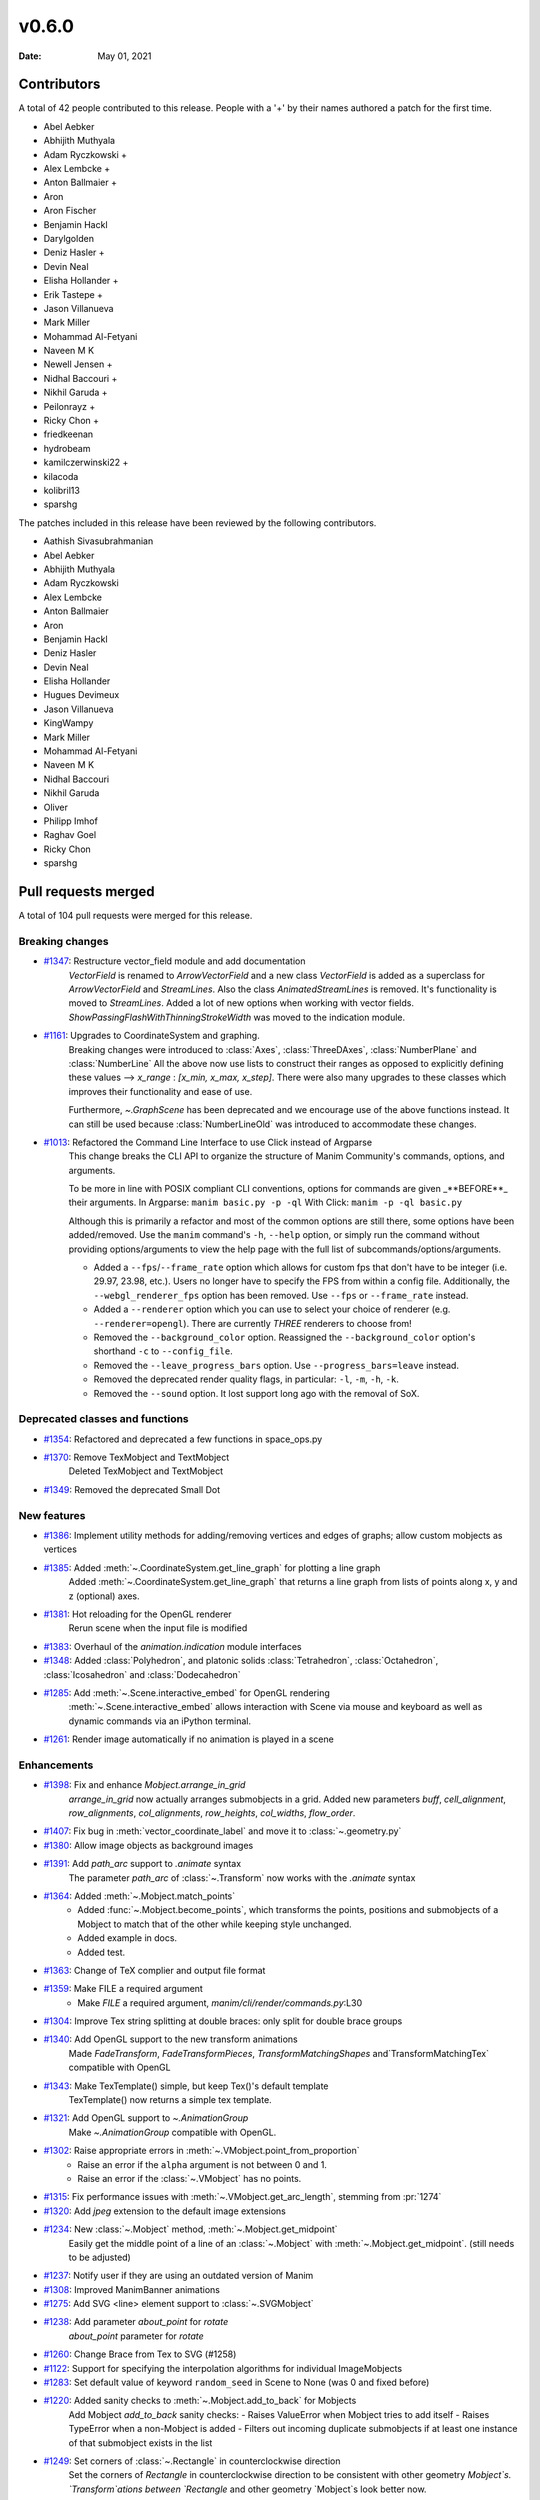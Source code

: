 ******
v0.6.0
******

:Date: May 01, 2021

Contributors
============

A total of 42 people contributed to this
release. People with a '+' by their names authored a patch for the first
time.

* Abel Aebker
* Abhijith Muthyala
* Adam Ryczkowski +
* Alex Lembcke +
* Anton Ballmaier +
* Aron
* Aron Fischer
* Benjamin Hackl
* Darylgolden
* Deniz Hasler +
* Devin Neal
* Elisha Hollander +
* Erik Tastepe +
* Jason Villanueva
* Mark Miller
* Mohammad Al-Fetyani
* Naveen M K
* Newell Jensen +
* Nidhal Baccouri +
* Nikhil Garuda +
* Peilonrayz +
* Ricky Chon +
* friedkeenan
* hydrobeam
* kamilczerwinski22 +
* kilacoda
* kolibril13
* sparshg


The patches included in this release have been reviewed by
the following contributors.

* Aathish Sivasubrahmanian
* Abel Aebker
* Abhijith Muthyala
* Adam Ryczkowski
* Alex Lembcke
* Anton Ballmaier
* Aron
* Benjamin Hackl
* Deniz Hasler
* Devin Neal
* Elisha Hollander
* Hugues Devimeux
* Jason Villanueva
* KingWampy
* Mark Miller
* Mohammad Al-Fetyani
* Naveen M K
* Nidhal Baccouri
* Nikhil Garuda
* Oliver
* Philipp Imhof
* Raghav Goel
* Ricky Chon
* sparshg

Pull requests merged
====================

A total of 104 pull requests were merged for this release.

Breaking changes
----------------

* `#1347 <https://github.com/ManimCommunity/manim/pull/1347>`__: Restructure vector_field module and add documentation
   `VectorField` is renamed to `ArrowVectorField` and a new class `VectorField` is added as a superclass for `ArrowVectorField` and `StreamLines`. Also the class `AnimatedStreamLines` is removed. It's functionality is moved to `StreamLines`. Added a lot of new options when working with vector fields. `ShowPassingFlashWithThinningStrokeWidth` was moved to the indication module.

* `#1161 <https://github.com/ManimCommunity/manim/pull/1161>`__: Upgrades to CoordinateSystem and graphing.
   Breaking changes were introduced to :class:`Axes`, :class:`ThreeDAxes`, :class:`NumberPlane` and :class:`NumberLine`
   All the above now use lists to construct their ranges as opposed to explicitly defining these values --> `x_range`  :  `[x_min, x_max, x_step]`. There were also many upgrades to these classes which improves their functionality and ease of use.

   Furthermore, `~.GraphScene` has been deprecated and we encourage use of the above functions instead. It can still be used because :class:`NumberLineOld` was introduced to accommodate these changes.

* `#1013 <https://github.com/ManimCommunity/manim/pull/1013>`__: Refactored the Command Line Interface to use Click instead of Argparse
   This change breaks the CLI API to organize the structure of Manim Community's commands, options, and arguments.

   To be more in line with POSIX compliant CLI conventions, options for commands are given _**BEFORE**_ their arguments.
   In Argparse: ``manim basic.py -p -ql``
   With Click: ``manim -p -ql basic.py``

   Although this is primarily a refactor and most of the common options are still there, some options have been added/removed. Use the ``manim`` command's ``-h``, ``--help`` option, or simply run the command without providing options/arguments to view the help page with the full list of subcommands/options/arguments.

   - Added a ``--fps``/``--frame_rate`` option which allows for custom fps that don't have to be integer (i.e. 29.97, 23.98, etc.). Users no longer have to specify the FPS from within a config file. Additionally, the ``--webgl_renderer_fps`` option has been removed. Use ``--fps`` or ``--frame_rate`` instead.
   - Added a ``--renderer`` option which you can use to select your choice of renderer (e.g. ``--renderer=opengl``). There are currently *THREE* renderers to choose from!
   - Removed the ``--background_color`` option. Reassigned the ``--background_color`` option's shorthand ``-c`` to ``--config_file``.
   - Removed the ``--leave_progress_bars`` option. Use ``--progress_bars=leave`` instead.
   - Removed the deprecated render quality flags, in particular: ``-l``, ``-m``, ``-h``, ``-k``.
   - Removed the ``--sound`` option. It lost support long ago with the removal of SoX.

Deprecated classes and functions
--------------------------------

* `#1354 <https://github.com/ManimCommunity/manim/pull/1354>`__: Refactored and deprecated a few functions in space_ops.py


* `#1370 <https://github.com/ManimCommunity/manim/pull/1370>`__: Remove TexMobject and TextMobject
   Deleted TexMobject and TextMobject

* `#1349 <https://github.com/ManimCommunity/manim/pull/1349>`__: Removed the deprecated Small Dot


New features
------------

* `#1386 <https://github.com/ManimCommunity/manim/pull/1386>`__: Implement utility methods for adding/removing vertices and edges of graphs; allow custom mobjects as vertices


* `#1385 <https://github.com/ManimCommunity/manim/pull/1385>`__: Added :meth:`~.CoordinateSystem.get_line_graph` for plotting a line graph
   Added :meth:`~.CoordinateSystem.get_line_graph` that returns a line graph from lists of points along x, y and z (optional) axes.

* `#1381 <https://github.com/ManimCommunity/manim/pull/1381>`__: Hot reloading for the OpenGL renderer
   Rerun scene when the input file is modified

* `#1383 <https://github.com/ManimCommunity/manim/pull/1383>`__: Overhaul of the `animation.indication` module interfaces


* `#1348 <https://github.com/ManimCommunity/manim/pull/1348>`__: Added :class:`Polyhedron`, and platonic solids :class:`Tetrahedron`, :class:`Octahedron`, :class:`Icosahedron` and :class:`Dodecahedron`


* `#1285 <https://github.com/ManimCommunity/manim/pull/1285>`__: Add :meth:`~.Scene.interactive_embed` for OpenGL rendering
   :meth:`~.Scene.interactive_embed` allows interaction with Scene via mouse and keyboard as well as dynamic commands via an iPython terminal.

* `#1261 <https://github.com/ManimCommunity/manim/pull/1261>`__: Render image automatically if no animation is played in a scene


Enhancements
------------

* `#1398 <https://github.com/ManimCommunity/manim/pull/1398>`__: Fix and enhance `Mobject.arrange_in_grid`
   `arrange_in_grid` now actually arranges submobjects in a grid. Added new parameters `buff`, `cell_alignment`, `row_alignments`, `col_alignments`, `row_heights`, `col_widths`, `flow_order`.

* `#1407 <https://github.com/ManimCommunity/manim/pull/1407>`__: Fix bug in :meth:`vector_coordinate_label` and move it to :class:`~.geometry.py`


* `#1380 <https://github.com/ManimCommunity/manim/pull/1380>`__: Allow image objects as background images


* `#1391 <https://github.com/ManimCommunity/manim/pull/1391>`__: Add `path_arc` support to `.animate` syntax
   The parameter `path_arc` of :class:`~.Transform` now works with the `.animate` syntax

* `#1364 <https://github.com/ManimCommunity/manim/pull/1364>`__: Added :meth:`~.Mobject.match_points`
   - Added :func:`~.Mobject.become_points`, which transforms the points, positions and submobjects of a Mobject to match that of the other while keeping style unchanged.
   - Added example in docs.
   - Added test.

* `#1363 <https://github.com/ManimCommunity/manim/pull/1363>`__: Change of TeX complier and output file format


* `#1359 <https://github.com/ManimCommunity/manim/pull/1359>`__: Make FILE a required argument
   * Make `FILE` a required argument, `manim/cli/render/commands.py`:L30

* `#1304 <https://github.com/ManimCommunity/manim/pull/1304>`__: Improve Tex string splitting at double braces: only split for double brace groups


* `#1340 <https://github.com/ManimCommunity/manim/pull/1340>`__: Add OpenGL support to the new transform animations
   Made `FadeTransform`, `FadeTransformPieces`, `TransformMatchingShapes` and`TransformMatchingTex` compatible with OpenGL

* `#1343 <https://github.com/ManimCommunity/manim/pull/1343>`__: Make TexTemplate() simple, but keep Tex()'s default template
   TexTemplate() now returns a simple tex template.

* `#1321 <https://github.com/ManimCommunity/manim/pull/1321>`__: Add OpenGL support to `~.AnimationGroup`
   Make `~.AnimationGroup` compatible with OpenGL.

* `#1302 <https://github.com/ManimCommunity/manim/pull/1302>`__: Raise appropriate errors in :meth:`~.VMobject.point_from_proportion`
   - Raise an error if the ``alpha`` argument is not between 0 and 1.
   - Raise an error if the :class:`~.VMobject` has no points.

* `#1315 <https://github.com/ManimCommunity/manim/pull/1315>`__: Fix performance issues with :meth:`~.VMobject.get_arc_length`, stemming from :pr:`1274`


* `#1320 <https://github.com/ManimCommunity/manim/pull/1320>`__: Add `jpeg` extension to the default image extensions


* `#1234 <https://github.com/ManimCommunity/manim/pull/1234>`__: New :class:`~.Mobject` method, :meth:`~.Mobject.get_midpoint`
   Easily get the middle point of a line of an :class:`~.Mobject` with :meth:`~.Mobject.get_midpoint`. (still needs to be adjusted)

* `#1237 <https://github.com/ManimCommunity/manim/pull/1237>`__: Notify user if they are using an outdated version of Manim


* `#1308 <https://github.com/ManimCommunity/manim/pull/1308>`__: Improved ManimBanner animations


* `#1275 <https://github.com/ManimCommunity/manim/pull/1275>`__: Add SVG <line> element support to :class:`~.SVGMobject`


* `#1238 <https://github.com/ManimCommunity/manim/pull/1238>`__: Add parameter `about_point` for `rotate`
   `about_point` parameter for `rotate`

* `#1260 <https://github.com/ManimCommunity/manim/pull/1260>`__: Change Brace from Tex to SVG (#1258)


* `#1122 <https://github.com/ManimCommunity/manim/pull/1122>`__: Support for specifying the interpolation algorithms for individual ImageMobjects


* `#1283 <https://github.com/ManimCommunity/manim/pull/1283>`__: Set default value of keyword ``random_seed`` in Scene to None (was 0 and fixed before)


* `#1220 <https://github.com/ManimCommunity/manim/pull/1220>`__: Added sanity checks to :meth:`~.Mobject.add_to_back` for Mobjects
   Add Mobject `add_to_back` sanity checks:
   - Raises ValueError when Mobject tries to add itself
   - Raises TypeError when a non-Mobject is added
   - Filters out incoming duplicate submobjects if at least one instance of that submobject exists in the list

* `#1249 <https://github.com/ManimCommunity/manim/pull/1249>`__: Set corners of :class:`~.Rectangle` in counterclockwise direction
   Set the corners of `Rectangle` in counterclockwise direction to be consistent with other geometry `Mobject`s. `Transform`ations between `Rectangle` and other geometry `Mobject`s look better now.

* `#1248 <https://github.com/ManimCommunity/manim/pull/1248>`__: Add Copy function to TexTemplate


Fixed bugs
----------

* `#1368 <https://github.com/ManimCommunity/manim/pull/1368>`__: Added a check to ensure checking for the latest version was successful


* `#1413 <https://github.com/ManimCommunity/manim/pull/1413>`__: Prevent duplication of the same mobject when adding to submobjects via :meth:`~.Mobject.add_to_back`
   Fixes #1412

* `#1395 <https://github.com/ManimCommunity/manim/pull/1395>`__: SVG transforms now handle exponent notation (6.02e23)


* `#1355 <https://github.com/ManimCommunity/manim/pull/1355>`__: Rewrite `put_start_and_end_on` to work in 3D


* `#1346 <https://github.com/ManimCommunity/manim/pull/1346>`__: Fixed errors introduced by stray print in :class:`~.MathTex`


* `#1305 <https://github.com/ManimCommunity/manim/pull/1305>`__: Automatically remove long tick marks not within the range of the :class:`~NumberLine`


* `#1296 <https://github.com/ManimCommunity/manim/pull/1296>`__: Fix random pipeline TeX failures


* `#1274 <https://github.com/ManimCommunity/manim/pull/1274>`__: Fix :meth:`~.VMobject.point_from_proportion` to account for the length of curves.
   - Add :meth:`~.VMobject.get_nth_curve_function_with_length` and associated functions.
   - Change :meth:`~.VMobject.point_from_proportion` to use these functions to account for curve length.

Documentation-related changes
-----------------------------

* `#1425 <https://github.com/ManimCommunity/manim/pull/1425>`__: Added a "How to Cite Manim" section to the Readme


* `#1387 <https://github.com/ManimCommunity/manim/pull/1387>`__: Added Guide to Contribute Examples from GitHub Wiki to Documentation
   Added a Guide

* `#1424 <https://github.com/ManimCommunity/manim/pull/1424>`__: Fixed all current docbuild warnings


* `#1389 <https://github.com/ManimCommunity/manim/pull/1389>`__: Adding Admonitions Tutorial to docs


* `#1341 <https://github.com/ManimCommunity/manim/pull/1341>`__: Reduce complexity of ThreeDSurfacePlot example


* `#1362 <https://github.com/ManimCommunity/manim/pull/1362>`__: Quick reference to modules


* `#1376 <https://github.com/ManimCommunity/manim/pull/1376>`__: Add flake8 and isort in docs
   added 'flake8' and 'isort' usages to docs

* `#1360 <https://github.com/ManimCommunity/manim/pull/1360>`__: Grammatical error corrections in documentation
   changed a few sentences in docs/source

* `#1351 <https://github.com/ManimCommunity/manim/pull/1351>`__: Some more typehints


* `#1358 <https://github.com/ManimCommunity/manim/pull/1358>`__: Fixed link to installation instructions for developers


* `#1338 <https://github.com/ManimCommunity/manim/pull/1338>`__: Added documentation guidelines for type hints


* `#1342 <https://github.com/ManimCommunity/manim/pull/1342>`__: Mutliple VauleTracker example for docs


* `#1210 <https://github.com/ManimCommunity/manim/pull/1210>`__: Added tutorial chapter on coordinates of an mobject


* `#1335 <https://github.com/ManimCommunity/manim/pull/1335>`__: Added import statements to examples in documentation


* `#1245 <https://github.com/ManimCommunity/manim/pull/1245>`__: Added filled angle Example


* `#1328 <https://github.com/ManimCommunity/manim/pull/1328>`__: Docs: Update Brace example


* `#1326 <https://github.com/ManimCommunity/manim/pull/1326>`__: Improve documentation of :class:`~.ManimMagic` (in particular: fix documented order of CLI flags)


* `#1323 <https://github.com/ManimCommunity/manim/pull/1323>`__: Blacken Docs Strings


* `#1300 <https://github.com/ManimCommunity/manim/pull/1300>`__: Added typehints for :class:`~.ValueTracker`


* `#1301 <https://github.com/ManimCommunity/manim/pull/1301>`__: Added futher docstrings and typehints to :class:`~.Mobject`


* `#1298 <https://github.com/ManimCommunity/manim/pull/1298>`__: Add double backquotes for rst code samples (value_tracker.py)


* `#1297 <https://github.com/ManimCommunity/manim/pull/1297>`__: Change docs to use viewcode extension instead of linkcode
   Switched ``sphinx.ext.linkcode`` to ``sphinx.ext.viewcode`` and removed ``linkcode_resolve`` in ``conf.py``.

* `#1246 <https://github.com/ManimCommunity/manim/pull/1246>`__: Added docstrings for :class:`~.ValueTracker`


* `#1251 <https://github.com/ManimCommunity/manim/pull/1251>`__: Switch documentation from guzzle-sphinx-theme to furo


* `#1232 <https://github.com/ManimCommunity/manim/pull/1232>`__: Further docstrings and examples for :class:`~.Mobject`


* `#1291 <https://github.com/ManimCommunity/manim/pull/1291>`__: Grammar fixes to README.md


* `#1269 <https://github.com/ManimCommunity/manim/pull/1269>`__: Add documentation about :meth:`~.set_color_by_tex`


* `#1284 <https://github.com/ManimCommunity/manim/pull/1284>`__: Updated readme by providing the correct link to the example_scenes


* `#1029 <https://github.com/ManimCommunity/manim/pull/1029>`__: Added example jupyter notebook into the examples folders


* `#1279 <https://github.com/ManimCommunity/manim/pull/1279>`__: Added sphinx requirements to pyproject.toml
   New contributors who wanted to build the sphinx documentation had an extra step that could be removed by making use of ``poetry install``. This removes the developer's need for ``pip install -r requirements.txt``.

* `#1268 <https://github.com/ManimCommunity/manim/pull/1268>`__: Added documentation explaining the differences between manim versions


* `#1247 <https://github.com/ManimCommunity/manim/pull/1247>`__: Added warning for the usage of `animate`


* `#1242 <https://github.com/ManimCommunity/manim/pull/1242>`__: Added an example for the manim colormap


* `#1239 <https://github.com/ManimCommunity/manim/pull/1239>`__: Add TinyTex installation instructions


* `#1231 <https://github.com/ManimCommunity/manim/pull/1231>`__: Improve changelog generation script


Changes concerning the testing system
-------------------------------------

* `#1299 <https://github.com/ManimCommunity/manim/pull/1299>`__: Red pixels (different value) now appear over green pixels (same value) in GraphicalUnitTest


Changes to our development infrastructure
-----------------------------------------

* `#1427 <https://github.com/ManimCommunity/manim/pull/1427>`__: Add URL's to pyproject.toml


* `#1421 <https://github.com/ManimCommunity/manim/pull/1421>`__: Updated changelog generator's labels and removed pre-commit bot from changelog


* `#1339 <https://github.com/ManimCommunity/manim/pull/1339>`__: CI: Fix macOS installation error from creating file in read-only file system


* `#1257 <https://github.com/ManimCommunity/manim/pull/1257>`__: CI: Caching ffmpeg, tinytex dependencies and poetry venv
   CI: Caching ffmpeg, tinytex dependencies and poetry venv

* `#1294 <https://github.com/ManimCommunity/manim/pull/1294>`__: Added mixed-line-ending to .pre-commit-config.yaml


* `#1278 <https://github.com/ManimCommunity/manim/pull/1278>`__: Fixed flake8 errors and removed linter/formatter workflows


* `#1270 <https://github.com/ManimCommunity/manim/pull/1270>`__: Added isort to pre_commit file


* `#1263 <https://github.com/ManimCommunity/manim/pull/1263>`__: CI: Turn off experimental installer for poetry to fix installation errors
   - Turn off experimental installer for poetry to prevent manim installation errors for packages.
   - Downgrade py39 to py38 for flake checks as `pip` does not enjoy py39, along with `poetry`.

* `#1255 <https://github.com/ManimCommunity/manim/pull/1255>`__: CI: Fix macOS pipeline failure
   Update `ci.yml` to update and upgrade brew if necessary before installing dependencies, and remove the unsupported `dvisvgm.86_64-darwin` package.

* `#1254 <https://github.com/ManimCommunity/manim/pull/1254>`__: Removed the comment warning that GitHub doesn't allow uploading video in the issue templates.


* `#1216 <https://github.com/ManimCommunity/manim/pull/1216>`__: Use actions/checkout for cloning repository; black-checks


* `#1235 <https://github.com/ManimCommunity/manim/pull/1235>`__: Fixed version of decorator at <5.0.0


Code quality improvements and similar refactors
-----------------------------------------------

* `#1411 <https://github.com/ManimCommunity/manim/pull/1411>`__: Change `Union[float, int]` to just `float` according to PEP 484


* `#1241 <https://github.com/ManimCommunity/manim/pull/1241>`__: Type Annotations: Fixing errors showing up in static type checking tool mypy


* `#1319 <https://github.com/ManimCommunity/manim/pull/1319>`__: Fix mean/meant typo
   Fix typo in docs

* `#1313 <https://github.com/ManimCommunity/manim/pull/1313>`__: Singular typo fix on the Quickstart page in documentation


* `#1292 <https://github.com/ManimCommunity/manim/pull/1292>`__: Remove unnecessary imports from files
   Imports reduced in a bunch of files

* `#1295 <https://github.com/ManimCommunity/manim/pull/1295>`__: Fix grammar and typos in the CODE OF CONDUCT


* `#1293 <https://github.com/ManimCommunity/manim/pull/1293>`__: Minor fixes - reduce lines
   Remove unnecessary lines

* `#1281 <https://github.com/ManimCommunity/manim/pull/1281>`__: Remove all Carriage Return characters in our files


* `#1178 <https://github.com/ManimCommunity/manim/pull/1178>`__: Format Imports using Isort


* `#1233 <https://github.com/ManimCommunity/manim/pull/1233>`__: Fix deprecation warning for --use_opengl_renderer and --use_webgl_renderer



